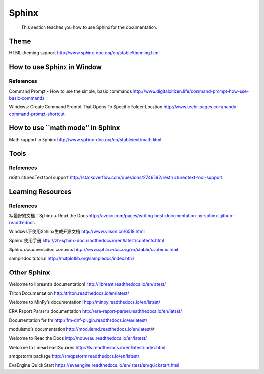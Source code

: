 ﻿Sphinx
====================================

	This section teaches you how to use Sphinx for the documentation.
	
Theme
--------
HTML theming support
http://www.sphinx-doc.org/en/stable/theming.html

How to use Sphinx in Window
--------

References
^^^^^^^^^^^^^^^^^^^^^^^^^^^^^^^^^^^^^^^^^^^^^^^^^^^^^^^^

Command Prompt - How to use the simple, basic commands
http://www.digitalcitizen.life/command-prompt-how-use-basic-commands

Windows: Create Command Prompt That Opens To Specific Folder Location
http://www.technipages.com/handy-command-prompt-shortcut

How to use ``math mode'' in Sphinx
--------
Math support in Sphinx
http://www.sphinx-doc.org/en/stable/ext/math.html




Tools
--------

References
^^^^^^^^^^^^^^^^^^^^^^^^^^^^^^^^^^^^^^^^^^^^^^^^^^^^^^^^
reStructuredText tool support
http://stackoverflow.com/questions/2746692/restructuredtext-tool-support


Learning Resources
--------

References
^^^^^^^^^^^^^^^^^^^^^^^^^^^^^^^^^^^^^^^^^^^^^^^^^^^^^^^^
写最好的文档：Sphinx + Read the Docs
http://avnpc.com/pages/writing-best-documentation-by-sphinx-github-readthedocs

Windows下使用Sphinx生成开源文档
http://www.virson.cn/6518.html

Sphinx 使用手册
http://zh-sphinx-doc.readthedocs.io/en/latest/contents.html

Sphinx documentation contents
http://www.sphinx-doc.org/en/stable/contents.html

sampledoc tutorial
http://matplotlib.org/sampledoc/index.html


Other Sphinx
--------
Welcome to libreant’s documentation!
http://libreant.readthedocs.io/en/latest/

Triton Documentation
http://triton.readthedocs.io/en/latest/

Welcome to MinPy’s documentation!
http://minpy.readthedocs.io/en/latest/

ERA Report Parser’s documentation
http://era-report-parser.readthedocs.io/en/latest/

Documentation for fm
http://fm-dnf-plugin.readthedocs.io/en/latest/

modulemd’s documentation
http://modulemd.readthedocs.io/en/latest/#

Welcome to Read the Docs
http://nouveau.readthedocs.io/en/latest/

Welcome to LinearLeastSquares
http://lls.readthedocs.io/en/latest/index.html

amqpstorm package
http://amqpstorm.readthedocs.io/en/latest/

EvaEngine Quick Start
https://evaengine.readthedocs.io/en/latest/en/quickstart.html

